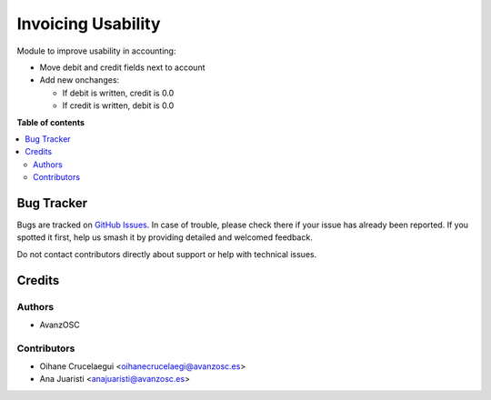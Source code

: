 ===================
Invoicing Usability
===================

.. |badge1| image:: https://img.shields.io/badge/licence-LGPL--3-blue.png
    :target: http://www.gnu.org/licenses/lgpl-3.0-standalone.html
    :alt: License: LGPL-3

|badge1|

Module to improve usability in accounting:

* Move debit and credit fields next to account
* Add new onchanges:

  * If debit is written, credit is 0.0
  * If credit is written, debit is 0.0

**Table of contents**

.. contents::
   :local:

Bug Tracker
===========

Bugs are tracked on `GitHub Issues
<https://github.com/avanzosc/odoo-addons/issues>`_. In case of trouble,
please check there if your issue has already been reported. If you spotted
it first, help us smash it by providing detailed and welcomed feedback.

Do not contact contributors directly about support or help with technical issues.

Credits
=======

Authors
~~~~~~~

* AvanzOSC

Contributors
~~~~~~~~~~~~

* Oihane Crucelaegui <oihanecrucelaegi@avanzosc.es>
* Ana Juaristi <anajuaristi@avanzosc.es>
